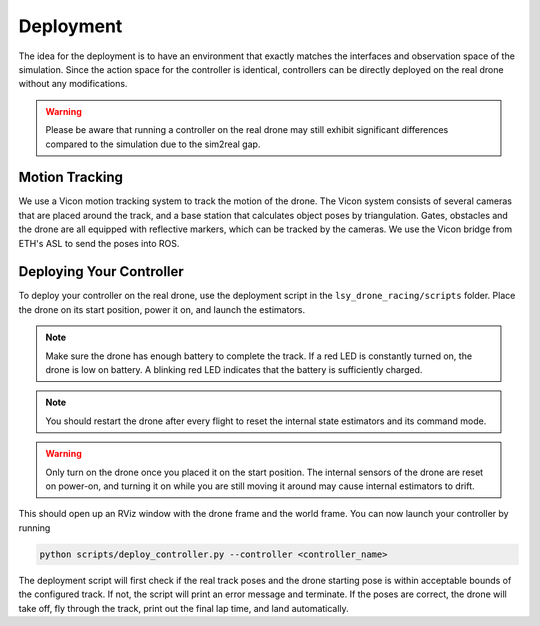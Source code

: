 Deployment
==========

The idea for the deployment is to have an environment that exactly matches the interfaces and observation space of the simulation. Since the action space for the controller is identical, controllers can be directly deployed on the real drone without any modifications.

.. warning::
    Please be aware that running a controller on the real drone may still exhibit significant differences compared to the simulation due to the sim2real gap.

Motion Tracking
~~~~~~~~~~~~~~~
We use a Vicon motion tracking system to track the motion of the drone. The Vicon system consists of several cameras that are placed around the track, and a base station that calculates object poses by triangulation. Gates, obstacles and the drone are all equipped with reflective markers, which can be tracked by the cameras. We use the Vicon bridge from ETH's ASL to send the poses into ROS.

Deploying Your Controller
~~~~~~~~~~~~~~~~~~~~~~~~~
To deploy your controller on the real drone, use the deployment script in the ``lsy_drone_racing/scripts`` folder. Place the drone on its start position, power it on, and launch the estimators.

.. todo::

    Instructions for launching the estimators

.. note::
    Make sure the drone has enough battery to complete the track. If a red LED is constantly turned on, the drone is low on battery. A blinking red LED indicates that the battery is sufficiently charged.

.. note::
    You should restart the drone after every flight to reset the internal state estimators and its command mode.

.. warning::
    Only turn on the drone once you placed it on the start position. The internal sensors of the drone are reset on power-on, and turning it on while you are still moving it around may cause internal estimators to drift.

This should open up an RViz window with the drone frame and the world frame. You can now launch your controller by running

.. code-block:: bash

    python scripts/deploy_controller.py --controller <controller_name>

The deployment script will first check if the real track poses and the drone starting pose is within acceptable bounds of the configured track. If not, the script will print an error message and terminate. If the poses are correct, the drone will take off, fly through the track, print out the final lap time, and land automatically.
